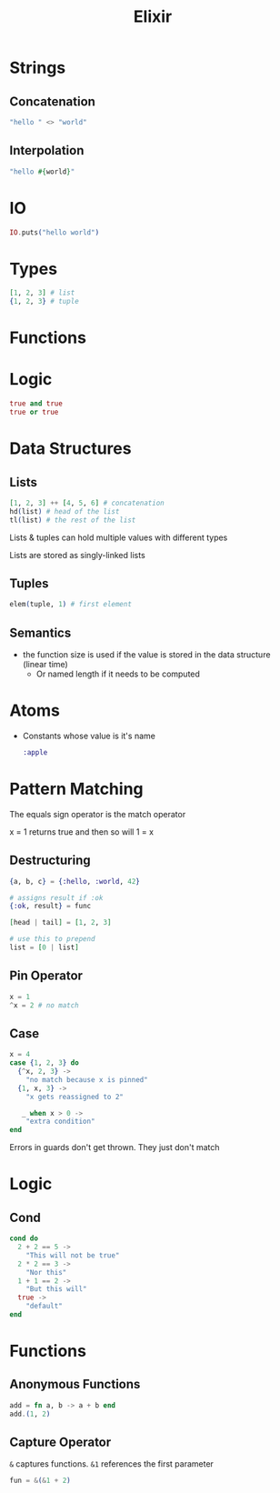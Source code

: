 :PROPERTIES:
:ID:       3EDD71C0-7F43-47EB-A551-7E08BBB7A9AC
:END:
#+title: Elixir
#+category: Elixir

* Strings
** Concatenation

   #+BEGIN_SRC elixir
   "hello " <> "world"
   #+END_SRC

** Interpolation

   #+BEGIN_SRC elixir
"hello #{world}"
   #+END_SRC

* IO

  #+BEGIN_SRC elixir
IO.puts("hello world")
  #+END_SRC

* Types

  #+BEGIN_SRC elixir
[1, 2, 3] # list
{1, 2, 3} # tuple
  #+END_SRC

* Functions

* Logic

  #+BEGIN_SRC elixir
true and true
true or true
  #+END_SRC

* Data Structures
** Lists

   #+BEGIN_SRC elixir
[1, 2, 3] ++ [4, 5, 6] # concatenation
hd(list) # head of the list
tl(list) # the rest of the list
   #+END_SRC

Lists & tuples can hold multiple values with different types

Lists are stored as singly-linked lists

** Tuples

   #+BEGIN_SRC elixir
elem(tuple, 1) # first element
   #+END_SRC

** Semantics

   - the function size is used if the value is stored in the data structure (linear time)
     - Or named length if it needs to be computed

* Atoms

  - Constants whose value is it's name

    #+BEGIN_SRC elixir
:apple
    #+END_SRC

* Pattern Matching

  The equals sign operator is the match operator

  x = 1 returns true and then so will 1 = x

** Destructuring

  #+BEGIN_SRC elixir
{a, b, c} = {:hello, :world, 42}

# assigns result if :ok
{:ok, result} = func

[head | tail] = [1, 2, 3]

# use this to prepend
list = [0 | list]
  #+END_SRC

** Pin Operator

   #+BEGIN_SRC elixir
x = 1
^x = 2 # no match
   #+END_SRC

** Case

   #+BEGIN_SRC elixir
x = 4
case {1, 2, 3} do
  {^x, 2, 3} ->
    "no match because x is pinned"
  {1, x, 3} ->
    "x gets reassigned to 2"

   _ when x > 0 ->
    "extra condition"
end
   #+END_SRC


Errors in guards don't get thrown. They just don't match

* Logic
** Cond

   #+BEGIN_SRC elixir
cond do
  2 + 2 == 5 ->
    "This will not be true"
  2 * 2 == 3 ->
    "Nor this"
  1 + 1 == 2 ->
    "But this will"
  true ->
    "default"
end
   #+END_SRC
* Functions
** Anonymous Functions

   #+BEGIN_SRC elixir
add = fn a, b -> a + b end
add.(1, 2)
   #+END_SRC

** Capture Operator

   =&= captures functions. =&1= references the first parameter

   #+BEGIN_SRC elixir
fun = &(&1 + 2)
   #+END_SRC
